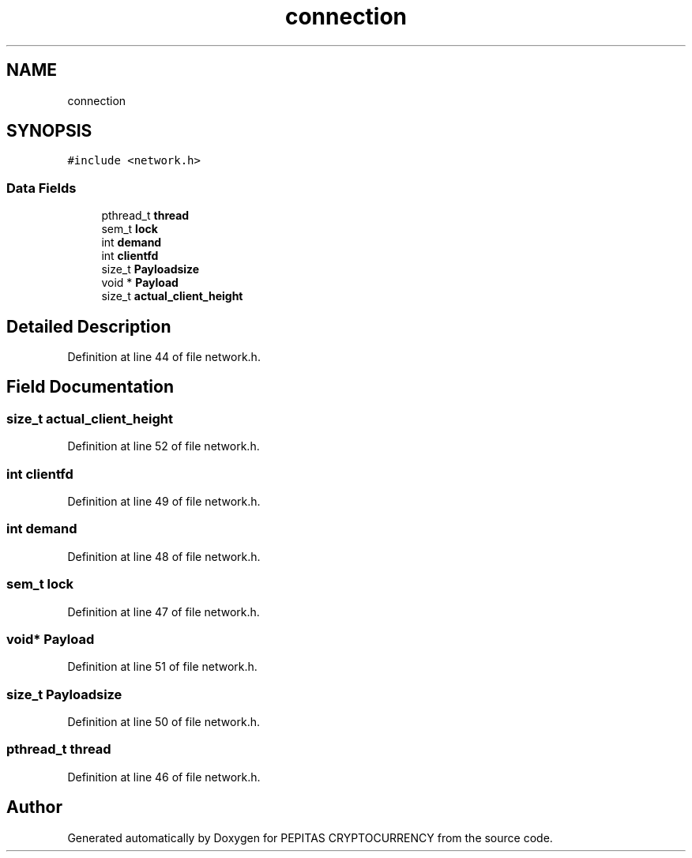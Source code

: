 .TH "connection" 3 "Sun Jul 28 2024" "PEPITAS CRYPTOCURRENCY" \" -*- nroff -*-
.ad l
.nh
.SH NAME
connection
.SH SYNOPSIS
.br
.PP
.PP
\fC#include <network\&.h>\fP
.SS "Data Fields"

.in +1c
.ti -1c
.RI "pthread_t \fBthread\fP"
.br
.ti -1c
.RI "sem_t \fBlock\fP"
.br
.ti -1c
.RI "int \fBdemand\fP"
.br
.ti -1c
.RI "int \fBclientfd\fP"
.br
.ti -1c
.RI "size_t \fBPayloadsize\fP"
.br
.ti -1c
.RI "void * \fBPayload\fP"
.br
.ti -1c
.RI "size_t \fBactual_client_height\fP"
.br
.in -1c
.SH "Detailed Description"
.PP 
Definition at line 44 of file network\&.h\&.
.SH "Field Documentation"
.PP 
.SS "size_t actual_client_height"

.PP
Definition at line 52 of file network\&.h\&.
.SS "int clientfd"

.PP
Definition at line 49 of file network\&.h\&.
.SS "int demand"

.PP
Definition at line 48 of file network\&.h\&.
.SS "sem_t lock"

.PP
Definition at line 47 of file network\&.h\&.
.SS "void* Payload"

.PP
Definition at line 51 of file network\&.h\&.
.SS "size_t Payloadsize"

.PP
Definition at line 50 of file network\&.h\&.
.SS "pthread_t thread"

.PP
Definition at line 46 of file network\&.h\&.

.SH "Author"
.PP 
Generated automatically by Doxygen for PEPITAS CRYPTOCURRENCY from the source code\&.
